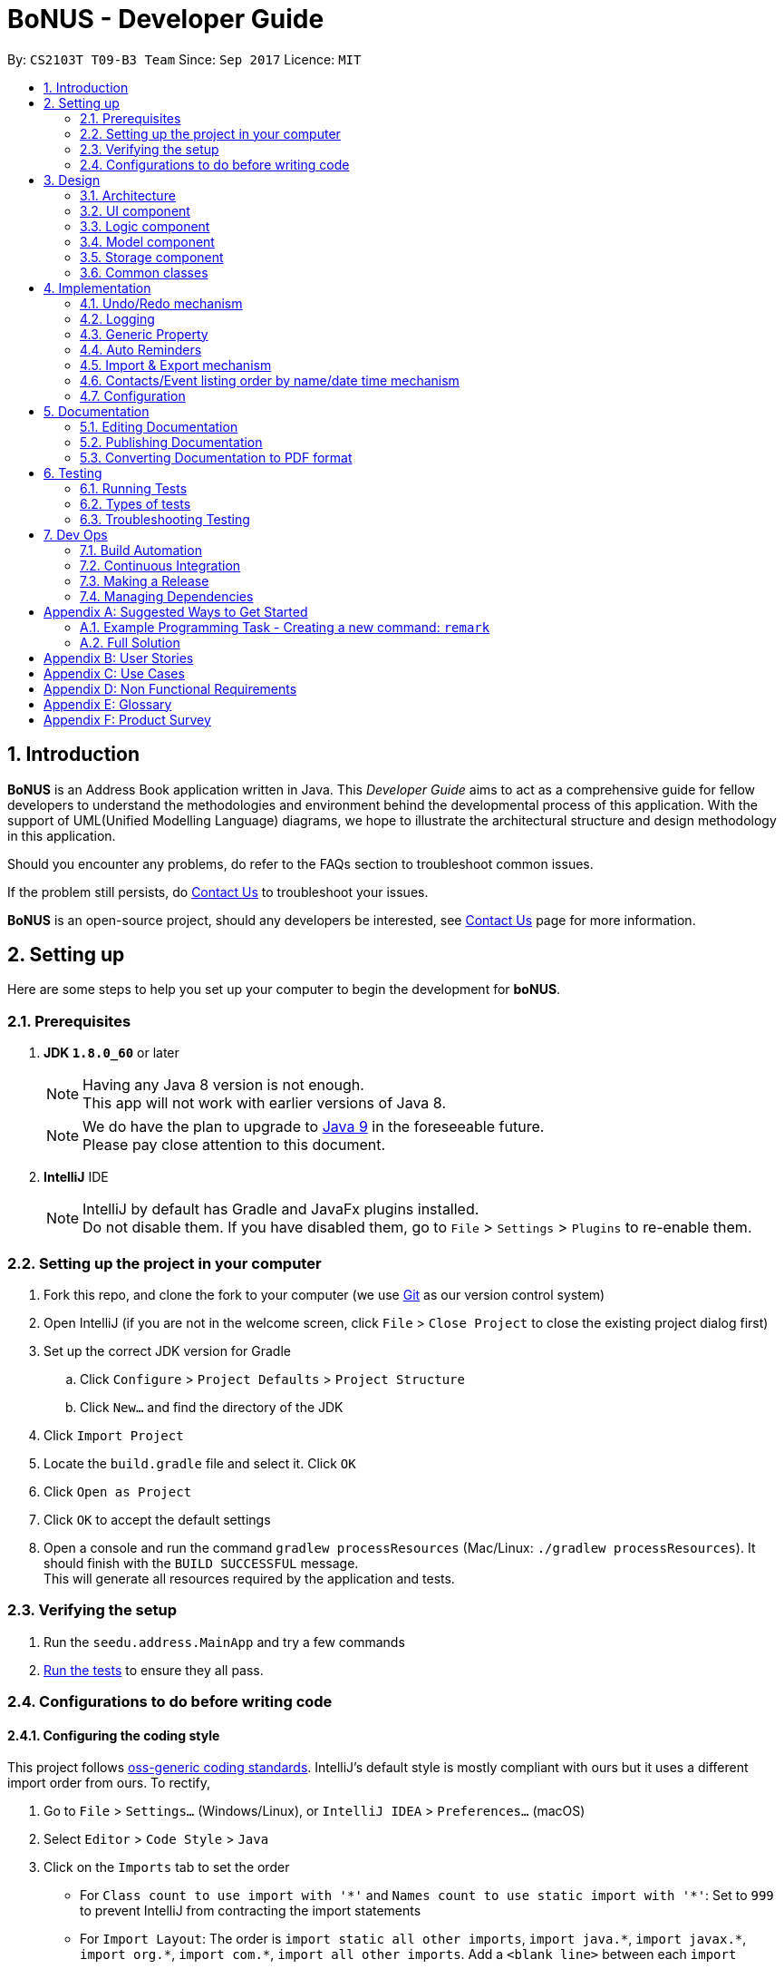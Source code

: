 = BoNUS - Developer Guide
:toc:
:toc-title:
:toc-placement: preamble
:sectnums:
:imagesDir: images
:stylesDir: stylesheets
ifdef::env-github[]
:tip-caption: :bulb:
:note-caption: :information_source:
endif::[]
ifdef::env-github,env-browser[:outfilesuffix: .adoc]
:repoURL: https://github.com/CS2103AUG2017-T09-B3/main/tree/master

By: `CS2103T T09-B3 Team`      Since: `Sep 2017`      Licence: `MIT`

== Introduction

**BoNUS** is an Address Book application written in Java. This _Developer Guide_ aims to act as a comprehensive guide
for fellow developers to understand the methodologies and environment behind the developmental process of this application.
With the support of UML(Unified Modelling Language) diagrams, we hope to illustrate the architectural structure and design
methodology in this application.

Should you encounter any problems, do refer to the FAQs section to troubleshoot common issues.

If the problem still persists, do <<ContactUs#, Contact Us>> to troubleshoot your issues.

**BoNUS** is an open-source project, should any developers be interested, see <<ContactUs#, Contact Us>> page for more information.

== Setting up

Here are some steps to help you set up your computer to begin the development for **boNUS**.

=== Prerequisites

. *JDK `1.8.0_60`* or later
+
[NOTE]
Having any Java 8 version is not enough. +
This app will not work with earlier versions of Java 8.
+

+
[NOTE]
We do have the plan to upgrade to http://openjdk.java.net/projects/jdk9/[Java 9] in the foreseeable future. +
Please pay close attention to this document.
+

. *IntelliJ* IDE
+
[NOTE]
IntelliJ by default has Gradle and JavaFx plugins installed. +
Do not disable them. If you have disabled them, go to `File` > `Settings` > `Plugins` to re-enable them.


=== Setting up the project in your computer

. Fork this repo, and clone the fork to your computer (we use https://git-scm.com/[Git] as our version control system)
. Open IntelliJ (if you are not in the welcome screen, click `File` > `Close Project` to close the existing project dialog first)
. Set up the correct JDK version for Gradle
.. Click `Configure` > `Project Defaults` > `Project Structure`
.. Click `New...` and find the directory of the JDK
. Click `Import Project`
. Locate the `build.gradle` file and select it. Click `OK`
. Click `Open as Project`
. Click `OK` to accept the default settings
. Open a console and run the command `gradlew processResources` (Mac/Linux: `./gradlew processResources`). It should finish with the `BUILD SUCCESSFUL` message. +
This will generate all resources required by the application and tests.

=== Verifying the setup

. Run the `seedu.address.MainApp` and try a few commands
. link:#testing[Run the tests] to ensure they all pass.

=== Configurations to do before writing code

==== Configuring the coding style

This project follows https://github.com/oss-generic/process/blob/master/docs/CodingStandards.md[oss-generic coding standards]. IntelliJ's default style is mostly compliant with ours but it uses a different import order from ours. To rectify,

. Go to `File` > `Settings...` (Windows/Linux), or `IntelliJ IDEA` > `Preferences...` (macOS)
. Select `Editor` > `Code Style` > `Java`
. Click on the `Imports` tab to set the order

* For `Class count to use import with '\*'` and `Names count to use static import with '*'`: Set to `999` to prevent IntelliJ from contracting the import statements
* For `Import Layout`: The order is `import static all other imports`, `import java.\*`, `import javax.*`, `import org.\*`, `import com.*`, `import all other imports`. Add a `<blank line>` between each `import`

Optionally, you can follow the <<UsingCheckstyle#, UsingCheckstyle.adoc>> document to configure Intellij to check style-compliance as you write code.

==== Updating documentation to match your fork

After forking the repo, links in the documentation will still point to the `se-edu/addressbook-level4` repo. If you plan to develop this as a separate product (i.e. instead of contributing to the `se-edu/addressbook-level4`) , you should replace the URL in the variable `repoURL` in `DeveloperGuide.adoc` and `UserGuide.adoc` with the URL of your fork.

==== Setting up CI

Set up Travis to perform Continuous Integration (CI) for your fork. See <<UsingTravis#, UsingTravis.adoc>> to learn how to set it up.

Optionally, you can set up AppVeyor as a second CI (see <<UsingAppVeyor#, UsingAppVeyor.adoc>>).

[NOTE]
Having both Travis and AppVeyor ensures your App works on both Unix-based platforms and Windows-based platforms
(Travis is Unix-based and AppVeyor is Windows-based). Thus, we strongly encourage you to set up both.

==== Getting started with coding

When you are ready to start coding,

1. Get some sense of the overall design by reading the link:#architecture[Architecture] section.
2. Take a look at the section link:#suggested-programming-tasks-to-get-started[Suggested Programming Tasks to Get Started].

==== Using Git

We use https://git-scm.com/[Git] as our version control software (VCS). See <<UsingGit#, UsingGit.adoc>> if you find any difficulty when using Git.

== Design

=== Architecture

image::Architecture.png[width="600"]
_Figure 3.1.1 : Architecture Diagram_

The *_Architecture Diagram_* given above explains the high-level design of the App. Given below is a quick overview of each component.

[TIP]
The `.pptx` files used to create diagrams in this document can be found in the link:{repoURL}/docs/diagrams/[diagrams] folder. To update a diagram, modify the diagram in the pptx file, select the objects of the diagram, and choose `Save as picture`.

`Main` has only one class called link:{repoURL}/src/main/java/seedu/address/MainApp.java[`MainApp`]. It is responsible for,

* At app launch: Initializes the components in the correct sequence, and connects them up with each other.
* At shut down: Shuts down the components and invokes cleanup method where necessary.

link:#common-classes[*`Commons`*] represents a collection of classes used by multiple other components. Two of those classes play important roles at the architecture level.

* `EventsCenter` : This class (written using https://github.com/google/guava/wiki/EventBusExplained[Google's Event Bus library]) is used by components to communicate with other components using events (i.e. a form of _Event Driven_ design)
* `LogsCenter` : Used by many classes to write log messages to the App's log file.

The rest of the App consists of four components.

* link:#ui-component[*`UI`*] : The UI of the App.
* link:#logic-component[*`Logic`*] : The command executor.
* link:#model-component[*`Model`*] : Holds the data of the App in-memory.
* link:#storage-component[*`Storage`*] : Reads data from, and writes data to, the hard disk.

Each of the four components

* Defines its _API_ in an `interface` with the same name as the Component.
* Exposes its functionality using a `{Component Name}Manager` class.

For example, the `Logic` component (see the class diagram given below) defines its API in the `Logic.java` interface and exposes its functionality using the `LogicManager.java` class.

image::LogicClassDiagram.png[width="800"]
_Figure 3.1.2 : Class Diagram of the Logic Component_

[discrete]
==== Events-Driven nature of the design

The _Sequence Diagram_ below shows how the components interact for the scenario where the user issues the command `delete 1`.

image::SDforDeletePerson.png[width="800"]
_Figure 3.1.3a : Component interactions for `delete 1` command (part 1)_

[NOTE]
Note how the `Model` simply raises a `AddressBookChangedEvent` when the Address Book data are changed, instead of asking the `Storage` to save the updates to the hard disk.

The diagram below shows how the `EventsCenter` reacts to that event, which eventually results in the updates being saved to the hard disk and the status bar of the UI being updated to reflect the 'Last Updated' time.

image::SDforDeletePersonEventHandling.png[width="800"]
_Figure 3.1.3b : Component interactions for `delete 1` command (part 2)_

[NOTE]
Note how the event is propagated through the `EventsCenter` to the `Storage` and `UI` without `Model` having to be coupled to either of them. This is an example of how this Event Driven approach helps us reduce direct coupling between components.

The sections below give more details of each component.

=== UI component

image::UiClassDiagram.png[width="800"]
_Figure 3.2.1 : Structure of the UI Component_

*API* : link:{repoURL}/src/main/java/seedu/address/ui/Ui.java[`Ui.java`]

The UI consists of a `MainWindow` that is made up of parts e.g.`CommandBox`, `ResultDisplay`, `PersonListPanel`, `StatusBarFooter`, `BrowserPanel` etc. All these, including the `MainWindow`, inherit from the abstract `UiPart` class.

The `UI` component uses JavaFx UI framework. The layout of these UI parts are defined in matching `.fxml` files that are in the `src/main/resources/view` folder. For example, the layout of the link:{repoURL}/src/main/java/seedu/address/ui/MainWindow.java[`MainWindow`] is specified in link:{repoURL}/src/main/resources/view/MainWindow.fxml[`MainWindow.fxml`]

The `UI` component,

* Executes user commands using the `Logic` component.
* Binds itself to some data in the `Model` so that the UI can auto-update when data in the `Model` change.
* Responds to events raised from various parts of the App and updates the UI accordingly.

=== Logic component

image::LogicClassDiagram.png[width="800"]
_Figure 3.3.1 : Structure of the Logic Component_

image::LogicCommandClassDiagram.png[width="800"]
_Figure 3.3.2 : Structure of Commands in the Logic Component._

_The diagram above shows finer details concerning `XYZCommand` and `Command` in Figure 2.3.1_

*API* :
link:{repoURL}/src/main/java/seedu/address/logic/Logic.java[`Logic.java`]

.  `Logic` uses the `AddressBookParser` class to parse the user command.
.  This results in a `Command` object which is executed by the `LogicManager`.
.  The command execution can affect the `Model` (e.g. adding a person) and/or raise events.
.  The result of the command execution is encapsulated as a `CommandResult` object which is passed back to the `Ui`.

Given below is the Sequence Diagram for interactions within the `Logic` component for the `execute("delete 1")` API call.

image::DeletePersonSdForLogic.png[width="800"]
_Figure 2.3.1 : Interactions Inside the Logic Component for the `delete 1` Command_

=== Model component

image::ModelClassDiagram.png[width="800"]
_Figure 3.4.1 : Structure of the Model Component_

*API* : link:{repoURL}/src/main/java/seedu/address/model/Model.java[`Model.java`]

The `Model`,

* stores a `UserPref` object that represents the user's preferences.
* stores the Address Book data.
* exposes an unmodifiable `ObservableList<ReadOnlyPerson>` that can be 'observed' e.g. the UI can be bound to this list so that the UI automatically updates when the data in the list change.
* exposes an unmodifiable `ObservableList<ReadOnlyEvent>` that can be 'observed' e.g. the UI can be bound to this list so that the UI automatically updates when the data in the list change.
* does not depend on any of the other three components.

=== Storage component

image::StorageClassDiagram.png[width="800"]
_Figure 3.5.1 : Structure of the Storage Component_

*API* : link:{repoURL}/src/main/java/seedu/address/storage/Storage.java[`Storage.java`]

The `Storage` component,

* can save `UserPref` objects in json format and read it back.
* can save the Address Book data in xml format and read it back.

=== Common classes

Classes used by multiple components are in the `seedu.addressbook.commons` package.

== Implementation

This section describes some noteworthy details on how certain features are implemented.

// tag::undoredo[]
=== Undo/Redo mechanism

The undo/redo mechanism is facilitated by an `UndoRedoStack`, which resides inside `LogicManager`. It supports undoing and redoing of commands that modifies the state of the address book (e.g. `add`, `edit`). Such commands will inherit from `UndoableCommand`.

`UndoRedoStack` only deals with `UndoableCommands`. Commands that cannot be undone will inherit from `Command` instead. The following diagram shows the inheritance diagram for commands:

image::LogicCommandClassDiagram.png[width="800"]
_Figure 4.1.1 : Logic Component Class Diagram_

As you can see from the diagram, `UndoableCommand` adds an extra layer between the abstract `Command` class and concrete commands that can be undone, such as the `DeleteCommand`. Note that extra tasks need to be done when executing a command in an _undoable_ way, such as saving the state of the address book before execution. `UndoableCommand` contains the high-level algorithm for those extra tasks while the child classes implements the details of how to execute the specific command. Note that this technique of putting the high-level algorithm in the parent class and lower-level steps of the algorithm in child classes is also known as the https://www.tutorialspoint.com/design_pattern/template_pattern.htm[template pattern].

Commands that are not undoable are implemented this way:
[source,java]
----
public class ListCommand extends Command {
    @Override
    public CommandResult execute() {
        // ... list logic ...
    }
}
----

With the extra layer, the commands that are undoable are implemented this way:
[source,java]
----
public abstract class UndoableCommand extends Command {
    @Override
    public CommandResult execute() {
        // ... undo logic ...

        executeUndoableCommand();
    }
}

public class DeleteCommand extends UndoableCommand {
    @Override
    public CommandResult executeUndoableCommand() {
        // ... delete logic ...
    }
}
----

Suppose that the user has just launched the application. The `UndoRedoStack` will be empty at the beginning.

The user executes a new `UndoableCommand`, `delete 5`, to delete the 5th person in the address book. The current state of the address book is saved before the `delete 5` command executes. The `delete 5` command will then be pushed onto the `undoStack` (the current state is saved together with the command).

image::UndoRedoStartingStackDiagram.png[width="800"]
_Figure 4.1.2(a) : Undo Stack_

As the user continues to use the program, more commands are added into the `undoStack`. For example, the user may execute `add n/David ...` to add a new person.

image::UndoRedoNewCommand1StackDiagram.png[width="800"]
_Figure 4.1.2(b) : Undo Stack_

[NOTE]
If a command fails its execution, it will not be pushed to the `UndoRedoStack` at all.

The user now decides that adding the person was a mistake, and decides to undo that action using `undo`.

We will pop the most recent command out of the `undoStack` and push it back to the `redoStack`. We will restore the address book to the state before the `add` command executed.

image::UndoRedoExecuteUndoStackDiagram.png[width="800"]
_Figure 4.1.2(c) : Undo Stack_

[NOTE]
If the `undoStack` is empty, then there are no other commands left to be undone, and an `Exception` will be thrown when popping the `undoStack`.

The following sequence diagram shows how the undo operation works:

image::UndoRedoSequenceDiagram.png[width="800"]
_Figure 4.1.3 : Undo Command Sequence Diagram_

The redo does the exact opposite (pops from `redoStack`, push to `undoStack`, and restores the address book to the state after the command is executed).

[NOTE]
If the `redoStack` is empty, then there are no other commands left to be redone, and an `Exception` will be thrown when popping the `redoStack`.

The user now decides to execute a new command, `clear`. As before, `clear` will be pushed into the `undoStack`. This time the `redoStack` is no longer empty. It will be purged as it no longer make sense to redo the `add n/David` command (this is the behavior that most modern desktop applications follow).

image::UndoRedoNewCommand2StackDiagram.png[width="800"]
_Figure 4.1.4(a) : Redo Stack_

Commands that are not undoable are not added into the `undoStack`. For example, `list`, which inherits from `Command` rather than `UndoableCommand`, will not be added after execution:

image::UndoRedoNewCommand3StackDiagram.png[width="800"]
_Figure 4.1.4(b) : Redo Stack_

The following activity diagram summarize what happens inside the `UndoRedoStack` when a user executes a new command:

image::UndoRedoActivityDiagram.png[width="200"]
_Figure 4.1.5 : Redo Command Activity Diagram_

==== Design Considerations

**Aspect:** Implementation of `UndoableCommand` +
**Alternative 1 (current choice):** Add a new abstract method `executeUndoableCommand()` +
**Pros:** We will not lose any undone/redone functionality as it is now part of the default behaviour. Classes that deal with `Command` do not have to know that `executeUndoableCommand()` exist. +
**Cons:** Hard for new developers to understand the template pattern. +
**Alternative 2:** Just override `execute()` +
**Pros:** Does not involve the template pattern, easier for new developers to understand. +
**Cons:** Classes that inherit from `UndoableCommand` must remember to call `super.execute()`, or lose the ability to undo/redo.

---

**Aspect:** How undo & redo executes +
**Alternative 1 (current choice):** Saves the entire address book. +
**Pros:** Easy to implement. +
**Cons:** May have performance issues in terms of memory usage. +
**Alternative 2:** Individual command knows how to undo/redo by itself. +
**Pros:** Will use less memory (e.g. for `delete`, just save the person being deleted). +
**Cons:** We must ensure that the implementation of each individual command are correct.

---

**Aspect:** Type of commands that can be undone/redone +
**Alternative 1 (current choice):** Only include commands that modifies the address book (`add`, `clear`, `edit`). +
**Pros:** We only revert changes that are hard to change back (the view can easily be re-modified as no data are lost). +
**Cons:** User might think that undo also applies when the list is modified (undoing filtering for example), only to realize that it does not do that, after executing `undo`. +
**Alternative 2:** Include all commands. +
**Pros:** Might be more intuitive for the user. +
**Cons:** User have no way of skipping such commands if he or she just want to reset the state of the address book and not the view. +
**Additional Info:** See our discussion  https://github.com/se-edu/addressbook-level4/issues/390#issuecomment-298936672[here].

---

**Aspect:** Data structure to support the undo/redo commands +
**Alternative 1 (current choice):** Use separate stack for undo and redo +
**Pros:** Easy to understand for new Computer Science student undergraduates to understand, who are likely to be the new incoming developers of our project. +
**Cons:** Logic is duplicated twice. For example, when a new command is executed, we must remember to update both `HistoryManager` and `UndoRedoStack`. +
**Alternative 2:** Use `HistoryManager` for undo/redo +
**Pros:** We do not need to maintain a separate stack, and just reuse what is already in the codebase. +
**Cons:** Requires dealing with commands that have already been undone: We must remember to skip these commands. Violates Single Responsibility Principle and Separation of Concerns as `HistoryManager` now needs to do two different things. +
// end::undoredo[]

=== Logging

We are using `java.util.logging` package for logging. The `LogsCenter` class is used to manage the logging levels and logging destinations.

* The logging level can be controlled using the `logLevel` setting in the configuration file (See link:#configuration[Configuration])
* The `Logger` for a class can be obtained using `LogsCenter.getLogger(Class)` which will log messages according to the specified logging level
* Currently log messages are output through: `Console` and to a `.log` file.

*Logging Levels*

* `SEVERE` : Critical problem detected which may possibly cause the termination of the application
* `WARNING` : Can continue, but with caution
* `INFO` : Information showing the noteworthy actions by the App
* `FINE` : Details that is not usually noteworthy but may be useful in debugging e.g. print the actual list instead of just its size

=== Generic Property

We are using a generic `Property` class to support **arbitrary field** feature.

==== Inspiration

Users should not be limited to the provided four fields, i.e. `Name`, `Email`, `Phone`, `Address` (we are talking about
the contact component here, of course one more `DateTime` for event component). They should have the freedom to enter all
kinds of information about their contacts apart from the pre-defined ones.

Through a brief product survey on other existing similar software in the market, we found that they usually ask users to
type all other information in the _so-called_ `Description` or `Details` field. This is not a good design because doing
so will make the information stored messy. The application is used to organize personal information conveniently. It is
a major drawback if the data are not stored (and thus presented) to users in a well-organized way.

Learning from many modern database implementations, we should think of the data as two tables: one for *contacts* and the
other one for *events*. Each table is composed of many rows and many columns. A single contact/event is one row, while
all their different properties/fields are the columns.

image::phpmyadminTableView.png[width="700"]
_Figure 4.3.1.1 : Data Table View of phpMyAdmin (a MySQL visualization tool)_

image::phpmyadminAddColumn.png[width="700"]
_Figure 4.3.1.2 : Add New Column in phpMyAdmin_

==== Design Consideration

**Aspect:** Where to store the "_metadata_" of different properties (short name, full name, regular expression, etc.) +
**Alternative 1 (current choice):** Create a new class `PropertyManager` +
**Pros:** Efficient (there is only one copy) and easy for future development since it is centralized. +
**Cons:** Requires major change to `Model` component and `Storage` component. +
**Alternative 2:** Store these data along with each specific property class, like `Name`, `Email` +
**Pros:** Able to adapt the current implementation of `Model` component. +
**Cons:** Hard to implement `AddPropertyCommand`, and difficult to manage as the project grows larger.

image::PropertyManagerClassDiagram.png[width="200"]
_Figure 4.3.2.1 : Class Diagram for `PropertyManager`_

==== Implementation Outline

1. Create a more general class to capture the common patterns among all columns (all different fields/properties): according to
the basic OOP concept, a more generic class should become the superclass `Property`; then, other more specific classes
(like `Name`, `Email`, `Phone`, etc.) can inherit from it. It is shown that such design decreases code duplicate a lot.

2. Find a way to store the metadata of all columns (fields/properties): in popular SQL database implementation, they
usually have a separate database reserved for the database server system itself. We must store similar information somewhere
as well. Thus, we create a `PropertyManager` to store these "metadata", including short names, full names, constraint
messages and regular expressions used for input validation. They are all `static` variables because there should only be
one copy of these "metadata". We will waste a lot of resources if we store these "metadata" with each instance of the
`Property` class.

3. _Pre-loaded properties_: Things like `Name`, `Email` and `Phone` are widely used. They should ship with the application
and users do not need any additional setup steps to use them.

4. Add new customize properties: advanced users should be provided with a command (`config --add-property`) to add their
own customize fields. They should have the freedom to arbitrarily choose things like short name, full name, etc. They can
easily add/edit these properties of each contact stored in the application, just like the _pre-loaded_ ones.

image::PropertyManagerSequenceDiagram.png[width="800"]
_Figure 4.3.3.1 : Sequence Diagram for Adding a Customize Property_

=== Auto Reminders

We are adding a reminder to the event whenever an event is added. Reminders will notify users 3 days in advance before
event itself.

As we are targeting NUS students, in view of the busy schedules of students, students should be able to set reminders
for events that they have to attend to. In the case that students forget to set reminders themselves, we automatically
preset a reminder that will trigger from 3 days before the event such that students have ample time to be aware and be
prepared for the event itself.

Learning from many modern applications, the logic behind the applications are usually efficient and is able to handle
multiple tasks at once. By automatically adding reminders alongside the addition of events, it makes it more
convenient for the users themselves. We have set a default reminder to trigger 3 days before the actual event
to remind users of their upcoming events via different colour schemes.

As shown in the _Figure 4.4.1_

1. The red bell indicates the day of the event
2. The orange bell indicates one day to event.
3. The green bell indicates two days to event.

image::ReminderColorScheme.png[width="300"]
_Figure 4.4.1 : Reminders via different colour schemes to indicate urgency_


==== Design consideration
**Aspect:**  How to implement the idea of reminders into Events +
**Alternative 1 (current choice):** Create a new reminder class that contains an event parameter to it. Events have a +
list of reminders within them (Figure 4.4.1.1). +
**Pros:** Independent. Reminder class is on its own and easy for future usage since it is already a class by itself. +
Each reminder is tagged to an event, such that if we want to access the reminders in an event, it is easy to do so. +
**Cons:** Require major changes to Logic and Model components for Event +
**Alternative 2:** Add a new parameter for Event called Reminders to display time till event. +
**Pros:** Less changes as it is just an implementation of a new parameter. +
**Cons:** Less versatile and reminders cannot be applied anywhere else if needed. +

image::ReminderClassDiagram.png[width="200"]
_Figure 4.4.1.1 : Class Diagram for `Reminder`_

Therefore we have decided to adopt alternative 1 of creating a Reminder class as it is more versatile for future usage.

==== Implementation outline

1. Create a ReadOnlyReminder class such that it only contains immutable instances of Reminders.

2. Create a general class such that Reminder that implements ReadOnlyReminder. It can inherit properties
such as `DateTime` from PropertyClass as well. In the event that a new property needs to be added, it can be done.
Such a design makes Reminder class more adaptable to changes and ready for future code usage.

3. `Reminder` is now more open to changes if needed and can easily add parameters and methods now that it is a class
on its own.

4. Have a list of reminders in `Event` class (Figure 4.4.2.1). Since `Event` can have multiple reminders, each reminder is
instantiated with an `Event` parameter in it such that a `Reminder` is tagged to an Event itself. Figure 4.4.2.2 depicts the
relationship between `Event` and `Reminder`.

image::EventClassDiagram.png[width="200"]
_Figure 4.4.2.1 : Class Diagram for `Event`_

image::EventReminderRS.png[width="300"]
_Figure 4.4.2.2 : Relationship of Event and Reminder_

The following sequence diagram (Figure 4.4.2.3) shows how reminders are automatically added upon the addition of events.

image::SDaddEventLogicReminder.png[width="700"]
_Figure 4.4.2.3 : Sequence Diagram for Adding an event (reminders are automatically added)_

// tag::importExportXml[]
=== Import & Export mechanism

In order to open up more possibilities to **BoNUS**, we have introduced the `import` and `export` commands. We are using
`ImportXmlCommand` and `ExportCommand` to support importing and exporting of address book data through XML files.

In the following sections, we will focus on how these commands depend on the `Storage` component to retrieve external
data, as well as the file path validation mechanism adopted on a high-level basis.

==== Implementation

===== External Data Access

In order to achieve their tasks, both `import` and `export` commands natively require access to the external
environment, unlike other commands. Hence, these commands are designed to depend directly on the `Storage` component.

The dependence of `Storage` in `import` and `export` is achieved through the `Command.setStorage(Storage)` method. This
method mimics the existing `Command.setData(Model, CommandHistory, UndoRedoStack)` method, where only commands that make
use of the relevant data will override this method to gain access to the dependencies.

The following shows the implementation of `Command.setStorage(Storage)`, which is not overridden commands other than
`ImportXmlCommand` and `ExportCommand`:

[source,java]
----
public void setStorage(Storage storage) {
    // intentionally left empty
}
----

In `ImportXmlCommand` and `ExportCommand`, the overridden method is implemented in this way:

[source,java]
----
@Override
public void setStorage(Storage storage) {
    this.storage = storage;
}
----

Through this implementation, commands that depend directly on the `Storage` component (ie. `import` and `export`) are
able to gain full access to `Storage`, while commands that do not rely on `Storage` remain weakly coupled to it. The
following class diagram of the `Logic` component reflects the overall implementation on an architectural-level point of
view:

image::LogicClassDiagramStorageEmphasis.png[width="800"]
_Figure 4.5.1.1 : Structure of the Logic Component_

===== File Path Validation

File paths, as required by `import` and `export` commands, are validated during the execution of the corresponding
command. The following sequence diagram shows an example of how file path validation is performed prior exporting the
address book data:

image::ExportCommandSequenceDiagram.png[width="800"]
_Figure 4.5.1.2 : Sequence Diagram for Export Command_

To facilitate better handling of invalid file paths and to provide appropriate feedback to the user, several exception
classes, all of which are derived from the `InvalidFilePathException` class, have been implemented. The following shows
the inheritance diagram of the above-mentioned exception classes:

image::CommonsComponentExceptionClassDiagram.png[width="800"]
_Figure 4.5.1.3 : Structure of Exception Classes related to File Path Validation_

With that, we are able to ensure that data would be exported to or imported from a truly valid file path as specified by
the user, while being able to inform users on the mistakes that they have made.

==== Design Considerations

**Aspect:** Implementation of `Storage` dependency for `ImportXmlCommand` and `ExportCommand` +
**Alternative 1 (current choice):** Add a new `setStorage(Storage)` method in `Command` +
**Pros:** Provides direct access to `Storage` for commands that only requires it. +
**Cons:** There is an inherent dependency on `Storage` for all commands, although the coupling is weak. +
**Alternative 2:** Raise a `BaseEvent` in the `EventsCenter` through `Model` +
**Pros:** Completely decouples `Command` from `Storage`. +
**Cons:** The need for access to `Storage` is not a side-effect as with other commands that mutate the address book +
(eg. `add`, `delete` etc.). The dependency of `Storage` is part of their native behaviour.

---

**Aspect:** Location for Implementation of File Path Validation +
**Alternative 1 (current choice):** In `Storage` +
**Pros:** Validation is not just done for user input file paths (ie. via `import` and `export` commands), but also for the address book file path as defined in the user's preferences (ie. `preferences.json`). +
**Cons:** Validation is performed after every execution of an `UndoableCommand` due to the saving of the address book. +
**Alternative 2:** In `CommandParser` +
**Pros:** Validation will not be done after every execution of an `UndoableCommand` unnecessarily. +
**Cons:** File path validation may also be required for other purposes.
// end::importExportXml[]

=== Contacts/Event listing order by name/date time mechanism

Whenever there is a command that triggers the "_refresh_" of link:{repoURL}/src/main/java/seedu/address/ui/person/PersonListPanel.java[`PersonListPanel`]
or link:{repoURL}/src/main/java/seedu/address/ui/event/EventListPanel.java[`EventListPanel`], like when adding a new contact
(i.e. `add` command), all the cards will be loaded in the incremental order by name or date time respectively. The sorting
mechanism uses the `sort` method which resides inside `List` interface to sort the contacts by name.


=== Configuration

Certain properties of the application can be controlled (e.g App name, logging level) through the configuration file (default: `config.json`).

== Documentation

We use asciidoc for writing documentation.

[NOTE]
We chose asciidoc over Markdown because asciidoc, although a bit more complex than Markdown, provides more flexibility in formatting.

=== Editing Documentation

See <<UsingGradle#rendering-asciidoc-files, UsingGradle.adoc>> to learn how to render `.adoc` files locally to preview the end result of your edits.
Alternatively, you can download the AsciiDoc plugin for IntelliJ, which allows you to preview the changes you have made to your `.adoc` files in real-time.

=== Publishing Documentation

See <<UsingTravis#deploying-github-pages, UsingTravis.adoc>> to learn how to deploy GitHub Pages using Travis.

=== Converting Documentation to PDF format

We use https://www.google.com/chrome/browser/desktop/[Google Chrome] for converting documentation to PDF format, as Chrome's PDF engine preserves hyperlinks used in webpages.

Here are the steps to convert the project documentation files to PDF format.

.  Follow the instructions in <<UsingGradle#rendering-asciidoc-files, UsingGradle.adoc>> to convert the AsciiDoc files in the `docs/` directory to HTML format.
.  Go to your generated HTML files in the `build/docs` folder, right click on them and select `Open with` -> `Google Chrome`.
.  Within Chrome, click on the `Print` option in Chrome's menu.
.  Set the destination to `Save as PDF`, then click `Save` to save a copy of the file in PDF format. For best results, use the settings indicated in the screenshot below.

image::chrome_save_as_pdf.png[width="300"]
_Figure 5.3.1 : Saving documentation as PDF files in Chrome_

== Testing

=== Running Tests

There are three ways to run tests.

[TIP]
The most reliable way to run tests is the 3rd one. The first two methods might fail some GUI tests due to platform/resolution-specific idiosyncrasies.

*Method 1: Using IntelliJ JUnit test runner*

* To run all tests, right-click on the `src/test/java` folder and choose `Run 'All Tests'`
* To run a subset of tests, you can right-click on a test package, test class, or a test and choose `Run 'ABC'`

*Method 2: Using Gradle*

* Open a console and run the command `gradlew clean allTests` (Mac/Linux: `./gradlew clean allTests`)

[NOTE]
See <<UsingGradle#, UsingGradle.adoc>> for more info on how to run tests using Gradle.

*Method 3: Using Gradle (headless)*

Thanks to the https://github.com/TestFX/TestFX[TestFX] library we use, our GUI tests can be run in the _headless_ mode. In the headless mode, GUI tests do not show up on the screen. That means the developer can do other things on the Computer while the tests are running.

To run tests in headless mode, open a console and run the command `gradlew clean headless allTests` (Mac/Linux: `./gradlew clean headless allTests`)

=== Types of tests

We have two types of tests:

.  *GUI Tests* - These are tests involving the GUI. They include,
.. _System Tests_ that test the entire App by simulating user actions on the GUI. These are in the `systemtests` package.
.. _Unit tests_ that test the individual components. These are in `seedu.address.ui` package.
.  *Non-GUI Tests* - These are tests not involving the GUI. They include,
..  _Unit tests_ targeting the lowest level methods/classes. +
e.g. `seedu.address.commons.StringUtilTest`
..  _Integration tests_ that are checking the integration of multiple code units (those code units are assumed to be working). +
e.g. `seedu.address.storage.StorageManagerTest`
..  Hybrids of unit and integration tests. These test are checking multiple code units as well as how the are connected together. +
e.g. `seedu.address.logic.LogicManagerTest`


=== Troubleshooting Testing
**Problem: `HelpWindowTest` fails with a `NullPointerException`.**

* Reason: One of its dependencies, `UserGuide.html` in `src/main/resources/docs` is missing.
* Solution: Execute Gradle task `processResources`.

== Dev Ops

=== Build Automation

See <<UsingGradle#, UsingGradle.adoc>> to learn how to use Gradle for build automation.

=== Continuous Integration

We use https://travis-ci.org/[Travis CI] and https://www.appveyor.com/[AppVeyor] to perform _Continuous Integration_ on our projects. See <<UsingTravis#, UsingTravis.adoc>> and <<UsingAppVeyor#, UsingAppVeyor.adoc>> for more details.

=== Making a Release

Here are the steps to create a new release.

.  Update the version number in link:{repoURL}/src/main/java/seedu/address/MainApp.java[`MainApp.java`].
.  Generate a JAR file <<UsingGradle#creating-the-jar-file, using Gradle>>.
.  Tag the repo with the version number. e.g. `v0.1`
.  https://help.github.com/articles/creating-releases/[Create a new release using GitHub] and upload the JAR file you created.

=== Managing Dependencies

A project often depends on third-party libraries. For example, Address Book depends on the http://wiki.fasterxml.com/JacksonHome[Jackson library] for XML parsing. Managing these _dependencies_ can be automated using Gradle. For example, Gradle can download the dependencies automatically, which is better than these alternatives. +
a. Include those libraries in the repo (this bloats the repo size) +
b. Require developers to download those libraries manually (this creates extra work for developers)

[appendix]
== Suggested Ways to Get Started

Suggested path for new programmers:

1. First, add small local-impact (i.e. the impact of the change does not go beyond the component) enhancements to one component at a time.
2. Next, add a feature that touches multiple components to learn how to implement an end-to-end feature across all components.

=== Example Programming Task - Creating a new command: `remark`

The section below _walks_ you on how to create a new command called `remark`. By creating this command, you will get a chance
to learn how to implement a feature end-to-end, touching all major components of the app.

==== Description
Edits the remark for a person specified in the `INDEX`. +
Format: `remark INDEX r/[REMARK]`

Examples:

* `remark 1 r/Likes to drink coffee.` +
Edits the remark for the first person to `Likes to drink coffee.`
* `remark 1 r/` +
Removes the remark for the first person.

==== Step-by-step Instructions

===== [Step 1] Logic: Teach the app to accept 'remark' which does nothing
Let's start by teaching the application how to parse a `remark` command. We will add the logic of `remark` later.

**Main:**

. Add a `RemarkCommand` that extends link:{repoURL}/src/main/java/seedu/address/logic/commands/UndoableCommand.java[`UndoableCommand`]. Upon execution, it should just throw an `Exception`.
. Modify link:{repoURL}/src/main/java/seedu/address/logic/parser/AddressBookParser.java[`AddressBookParser`] to accept a `RemarkCommand`.

**Tests:**

. Add `RemarkCommandTest` that tests that `executeUndoableCommand()` throws an Exception.
. Add new test method to link:{repoURL}/src/test/java/seedu/address/logic/parser/AddressBookParserTest.java[`AddressBookParserTest`], which tests that typing "remark" returns an instance of `RemarkCommand`.

===== [Step 2] Logic: Teach the app to accept 'remark' arguments
Let's teach the application to parse arguments that our `remark` command will accept. E.g. `1 r/Likes to drink coffee.`

**Main:**

. Modify `RemarkCommand` to take in an `Index` and `String` and print those two parameters as the error message.
. Add `RemarkCommandParser` that knows how to parse two arguments, one index and one with prefix 'r/'.
. Modify link:{repoURL}/src/main/java/seedu/address/logic/parser/AddressBookParser.java[`AddressBookParser`] to use the newly implemented `RemarkCommandParser`.

**Tests:**

. Modify `RemarkCommandTest` to test the `RemarkCommand#equals()` method.
. Add `RemarkCommandParserTest` that tests different boundary values
for `RemarkCommandParser`.
. Modify link:{repoURL}/src/test/java/seedu/address/logic/parser/AddressBookParserTest.java[`AddressBookParserTest`] to test that the correct command is generated according to the user input.

===== [Step 3] Ui: Add a placeholder for remark in `PersonCard`
Let's add a placeholder on all our link:{repoURL}/src/main/java/seedu/address/ui/PersonCard.java[`PersonCard`] s to display a remark for each person later.

**Main:**

. Add a `Label` with any random text inside link:{repoURL}/src/main/resources/view/PersonListCard.fxml[`PersonListCard.fxml`].
. Add FXML annotation in link:{repoURL}/src/main/java/seedu/address/ui/PersonCard.java[`PersonCard`] to tie the variable to the actual label.

**Tests:**

. Modify link:{repoURL}/src/test/java/guitests/guihandles/PersonCardHandle.java[`PersonCardHandle`] so that future tests can read the contents of the remark label.

===== [Step 4] Model: Add `Remark` class
We have to properly encapsulate the remark in our link:{repoURL}/src/main/java/seedu/address/model/person/ReadOnlyPerson.java[`ReadOnlyPerson`] class. Instead of just using a `String`, let's follow the conventional class structure that the codebase already uses by adding a `Remark` class.

**Main:**

. Add `Remark` to model component (you can copy from link:{repoURL}/src/main/java/seedu/address/model/person/Address.java[`Address`], remove the regex and change the names accordingly).
. Modify `RemarkCommand` to now take in a `Remark` instead of a `String`.

**Tests:**

. Add test for `Remark`, to test the `Remark#equals()` method.

===== [Step 5] Model: Modify `ReadOnlyPerson` to support a `Remark` field
Now we have the `Remark` class, we need to actually use it inside link:{repoURL}/src/main/java/seedu/address/model/person/ReadOnlyPerson.java[`ReadOnlyPerson`].

**Main:**

. Add three methods `setRemark(Remark)`, `getRemark()` and `remarkProperty()`. Be sure to implement these newly created methods in link:{repoURL}/src/main/java/seedu/address/model/person/ReadOnlyPerson.java[`Person`], which implements the link:{repoURL}/src/main/java/seedu/address/model/person/ReadOnlyPerson.java[`ReadOnlyPerson`] interface.
. You may assume that the user will not be able to use the `add` and `edit` commands to modify the remarks field (i.e. the person will be created without a remark).
. Modify link:{repoURL}/src/main/java/seedu/address/model/util/SampleDataUtil.java/[`SampleDataUtil`] to add remarks for the sample data (delete your `addressBook.xml` so that the application will load the sample data when you launch it.)

===== [Step 6] Storage: Add `Remark` field to `XmlAdaptedPerson` class
We now have `Remark` s for `Person` s, but they will be gone when we exit the application. Let's modify link:{repoURL}/src/main/java/seedu/address/storage/XmlAdaptedPerson.java[`XmlAdaptedPerson`] to include a `Remark` field so that it will be saved.

**Main:**

. Add a new Xml field for `Remark`.
. Be sure to modify the logic of the constructor and `toModelType()`, which handles the conversion to/from  link:{repoURL}/src/main/java/seedu/address/model/person/ReadOnlyPerson.java[`ReadOnlyPerson`].

**Tests:**

. Fix `validAddressBook.xml` such that the XML tests will not fail due to a missing `<remark>` element.

===== [Step 7] Ui: Connect `Remark` field to `PersonCard`
Our remark label in link:{repoURL}/src/main/java/seedu/address/ui/PersonCard.java[`PersonCard`] is still a placeholder. Let's bring it to life by binding it with the actual `remark` field.

**Main:**

. Modify link:{repoURL}/src/main/java/seedu/address/ui/PersonCard.java[`PersonCard#bindListeners()`] to add the binding for `remark`.

**Tests:**

. Modify link:{repoURL}/src/test/java/seedu/address/ui/testutil/GuiTestAssert.java[`GuiTestAssert#assertCardDisplaysPerson(...)`] so that it will compare the remark label.
. In link:{repoURL}/src/test/java/seedu/address/ui/PersonCardTest.java[`PersonCardTest`], call `personWithTags.setRemark(ALICE.getRemark())` to test that changes in the link:{repoURL}/src/main/java/seedu/address/model/person/ReadOnlyPerson.java[`Person`] 's remark correctly updates the corresponding link:{repoURL}/src/main/java/seedu/address/ui/PersonCard.java[`PersonCard`].

===== [Step 8] Logic: Implement `RemarkCommand#execute()` logic
We now have everything set up... but we still can't modify the remarks. Let's finish it up by adding in actual logic for our `remark` command.

**Main:**

. Replace the logic in `RemarkCommand#execute()` (that currently just throws an `Exception`), with the actual logic to modify the remarks of a person.

**Tests:**

. Update `RemarkCommandTest` to test that the `execute()` logic works.

=== Full Solution

See this https://github.com/se-edu/addressbook-level4/pull/599[PR] for one possible step-by-step solution.

[appendix]
== User Stories

Priorities: High (must have) - `* * \*`, Medium (nice to have) - `* \*`, Low (unlikely to have) - `*`

[width="59%",cols="22%,<23%,<25%,<30%",options="header",]
|=======================================================================
|Priority |As a ... |I want to ... |So that I can...
|`* * *` |new user |see usage instructions |refer to instructions when I forget how to use the App

|`* * *` |user |add a new person/event | save my contacts in the App / plan my schedule in the App

|`* * *` |user |delete a person/event |remove entries that I no longer need

|`* * *` |user |find a person by name |locate details of persons without having to go through the entire list

|`* *` |NUS student |import schedule from NUSMods |automatically generate my school timetable

|`* *` |frequent user |import contacts from iCloud, Google+, Facebook,etc. |sync all my contacts

|`* *` |busy user |set notification before an event starts/ends |avoid missing important issues

|`* *` |busy user |auto-sort my events by date/time |be clear of possible clashes in scheduling in school

|`* *` |careful user |_soft delete_ my contacts/events |get them back manually if it is a mistake

|`* *` |user |hide link:#private-contact-detail[private contact details] by default |minimize chance of someone else seeing them by accident

|`* *` |user with many persons in the address book |sort persons by name |locate a person easily

|`* *` |user |change the UI theme |customize my App

|`*` |loyal user |send feedback to developers |help further improve this App

|`*` |admin user |check the `audit_log` of the application |control how everyone in my organization uses the application

|`*` |advance user |export all contacts/events to excel |view them on a device without this application

|`*` |user |save my contacts on the cloud |sync between different devices
|=======================================================================

[appendix]
== Use Cases

(For all use cases below, the *System* is the `AddressBook` and the *Actor* is the `user`, unless specified otherwise)

[discrete]
=== Use case: Add person / event

*MSS*

1. User inputs text to console to add person/event.
2. Address Book acknowledges and adds person/event to the list.
3. Address Book is updated with a latest list of persons/events.
+
Use case ends.

*Extensions*

[none]
* 1a. The format of parameters entered are invalid.
+
[none]
** 1a1. AddressBook shows an error message.
+
Use case resumes at step 1.

[discrete]
=== Use case: Select person

*MSS*

1.  User requests to list persons
2.  AddressBook shows a list of persons
3.  User requests to select a specific person in the list
4.  AddressBook selects the person
+
Use case ends.

*Extensions*

[none]
* 2a. The list is empty.
+
Use case ends.

* 3a. The given index is invalid.
+
[none]
** 3a1. AddressBook shows an error message.
+
Use case resumes at step 2.

[discrete]
=== Use case: Edit person/event

*MSS*

1.  User requests to edit a specific person/event in the list.
2.  AddressBook updates itself.
+
Use case ends.

*Extensions*

[none]
* 1a. The list is empty.
+
[none]
** 1a1. AddressBook shows an error message.
+
Use case ends.

* 1b. The arguments for edit command are invalid.
+
** 1b1. AddressBook shows an error message.
+
Use case resumes at step 1.

[discrete]
=== Use case: Delete person/event

*MSS*

1.  User requests to list persons/events
2.  AddressBook shows a list of persons/events
3.  User requests to delete a specific person/event in the list
4.  AddressBook deletes the person/event
+
Use case ends.

*Extensions*

[none]
* 2a. The list is empty.
+
Use case ends.

* 3a. The given index is invalid.
+
[none]
** 3a1. AddressBook shows an error message.
+
Use case resumes at step 2.

[appendix]
== Non Functional Requirements

.  Should work on any link:#mainstream-os[mainstream OS] as long as it has Java `1.8.0_60` or higher installed.
.  Should be able to hold up to 1000 persons without a noticeable sluggishness in performance for typical usage.
.  A user with above average typing speed for regular English text (i.e. not code, not system admin commands) should be able to accomplish most of the tasks faster using commands than using the mouse.
.  Should be a portable application (ie. there is no need for an installer to use it).
.  JAR file should not exceed 50 MB.
.  Test coverage should reach 85% at any time.
.  Should always favour security over efficiency in development.
.  Any user who understands English should be able to use the application with the help of the <<UserGuide#, User Guide>>.
.  Internet connection is required if users want to sync their contacts/events in all devices and store in the cloud.

[appendix]
== Glossary

[[mainstream-os]]
Mainstream OS

....
Windows, Linux, Unix, OS-X
....

[[private-contact-detail]]
Private contact detail

....
A contact detail that is not meant to be shared with others
....

[appendix]
== Product Survey

*Contacts^TM^*

_(renamed from https://support.apple.com/en-us/HT201728[Address Book] since  Mac OS X 10.8)_

Author: Apple Inc.

Pros:

* Able to import contacts from other softwares/websites, like Facebook, LinkedIn, Google+, etc.
* Able to send an email, start a call or text someone directly in the application thanks to integration with other applications.
* Able to organize contacts into different groups.

Cons:

* Data is not stored in a human editable text file (advanced users cannot manipulate the data manually).
* Only works on Mac OS, no corresponding version on Windows and Linux.
